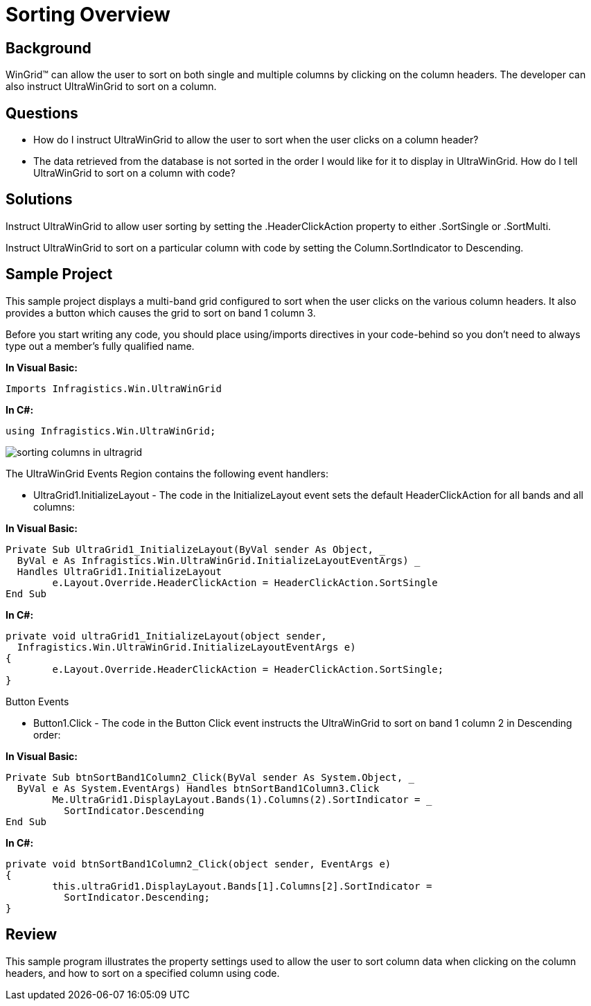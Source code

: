 ﻿////

|metadata|
{
    "name": "wingrid-sorting-overview",
    "controlName": ["WinGrid"],
    "tags": ["Grids","How Do I","Sorting"],
    "guid": "{6380DD76-C029-4C1C-9786-DBBDA47552E2}",  
    "buildFlags": [],
    "createdOn": "2005-11-07T00:00:00Z"
}
|metadata|
////

= Sorting Overview

== Background

WinGrid™ can allow the user to sort on both single and multiple columns by clicking on the column headers. The developer can also instruct UltraWinGrid to sort on a column.

== Questions

* How do I instruct UltraWinGrid to allow the user to sort when the user clicks on a column header?
* The data retrieved from the database is not sorted in the order I would like for it to display in UltraWinGrid. How do I tell UltraWinGrid to sort on a column with code?

== Solutions

Instruct UltraWinGrid to allow user sorting by setting the .HeaderClickAction property to either .SortSingle or .SortMulti.

Instruct UltraWinGrid to sort on a particular column with code by setting the Column.SortIndicator to Descending.

== Sample Project

This sample project displays a multi-band grid configured to sort when the user clicks on the various column headers. It also provides a button which causes the grid to sort on band 1 column 3.

Before you start writing any code, you should place using/imports directives in your code-behind so you don't need to always type out a member's fully qualified name.

*In Visual Basic:*

----
Imports Infragistics.Win.UltraWinGrid
----

*In C#:*

----
using Infragistics.Win.UltraWinGrid;
----

image::Images\WinGrid_Sorting_Columns_01.png[sorting columns in ultragrid]

The UltraWinGrid Events Region contains the following event handlers:

* UltraGrid1.InitializeLayout - The code in the InitializeLayout event sets the default HeaderClickAction for all bands and all columns:

*In Visual Basic:*

----
Private Sub UltraGrid1_InitializeLayout(ByVal sender As Object, _
  ByVal e As Infragistics.Win.UltraWinGrid.InitializeLayoutEventArgs) _
  Handles UltraGrid1.InitializeLayout
  	e.Layout.Override.HeaderClickAction = HeaderClickAction.SortSingle
End Sub
----

*In C#:*

----
private void ultraGrid1_InitializeLayout(object sender, 
  Infragistics.Win.UltraWinGrid.InitializeLayoutEventArgs e)
{
	e.Layout.Override.HeaderClickAction = HeaderClickAction.SortSingle;
}
----

Button Events

* Button1.Click - The code in the Button Click event instructs the UltraWinGrid to sort on band 1 column 2 in Descending order:

*In Visual Basic:*

----
Private Sub btnSortBand1Column2_Click(ByVal sender As System.Object, _
  ByVal e As System.EventArgs) Handles btnSortBand1Column3.Click
	Me.UltraGrid1.DisplayLayout.Bands(1).Columns(2).SortIndicator = _
	  SortIndicator.Descending
End Sub
----

*In C#:*

----
private void btnSortBand1Column2_Click(object sender, EventArgs e)
{
	this.ultraGrid1.DisplayLayout.Bands[1].Columns[2].SortIndicator = 
	  SortIndicator.Descending;
}
----

== Review

This sample program illustrates the property settings used to allow the user to sort column data when clicking on the column headers, and how to sort on a specified column using code.